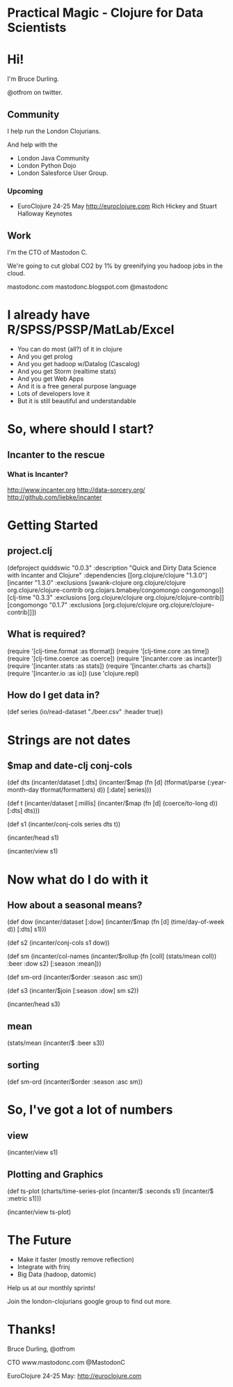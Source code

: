 * Practical Magic - Clojure for Data Scientists
* Hi!

  I'm Bruce Durling.

  @otfrom on twitter.

** Community

   I help run the London Clojurians.

   And help with the

   - London Java Community
   - London Python Dojo
   - London Salesforce User Group.

*** Upcoming

    - EuroClojure
      24-25 May
      http://euroclojure.com
      Rich Hickey and Stuart Halloway Keynotes

** Work

   I'm the CTO of Mastodon C.

   We're going to cut global CO2 by 1% by greenifying you hadoop jobs
   in the cloud.

   mastodonc.com
   mastodonc.blogspot.com
   @mastodonc

* I already have R/SPSS/PSSP/MatLab/Excel

  - You can do most (all?) of it in clojure
  - And you get prolog
  - And you get hadoop w/Datalog (Cascalog)
  - And you get Storm (realtime stats)
  - And you get Web Apps
  - And it is a free general purpose language
  - Lots of developers love it
  - But it is still beautiful and understandable

* So, where should I start?

** Incanter to the rescue

*** What is Incanter?

    http://www.incanter.org
    http://data-sorcery.org/
    http://github.com/liebke/incanter

* Getting Started

** project.clj

(defproject quiddswic "0.0.3"
    :description "Quick and Dirty Data Science with Incanter and Clojure"
    :dependencies [[org.clojure/clojure "1.3.0"]
                   [incanter "1.3.0"
                    :exclusions [swank-clojure
                                 org.clojure/clojure
                                 org.clojure/clojure-contrib
                                 org.clojars.bmabey/congomongo
                                 congomongo]]
                   [clj-time "0.3.3"
                    :exclusions [org.clojure/clojure
                                 org.clojure/clojure-contrib]]
                   [congomongo "0.1.7"
                    :exclusions [org.clojure/clojure
                                 org.clojure/clojure-contrib]]])

** What is required?

(require '[clj-time.format :as tformat])
(require '[clj-time.core :as time])
(require '[clj-time.coerce :as coerce])
(require '[incanter.core :as incanter])
(require '[incanter.stats :as stats])
(require '[incanter.charts :as charts])
(require '[incanter.io :as io])
(use 'clojure.repl)

** How do I get data in?

(def series
  (io/read-dataset "./beer.csv" :header true))

* Strings are not dates

** $map and date-clj conj-cols

(def dts
  (incanter/dataset
   [:dts]
   (incanter/$map
    (fn [d] (tformat/parse (:year-month-day tformat/formatters) d))
    [:date]
    series)))

(def t
  (incanter/dataset
   [:millis]
   (incanter/$map
    (fn [d] (coerce/to-long d))
    [:dts]
    dts)))

(def s1 (incanter/conj-cols series dts t))

(incanter/head s1)

(incanter/view s1)

* Now what do I do with it

** How about a seasonal means?

(def dow (incanter/dataset [:dow] (incanter/$map (fn [d] (time/day-of-week d)) [:dts] s1)))

(def s2 (incanter/conj-cols s1 dow))

(def
  sm
  (incanter/col-names
   (incanter/$rollup (fn [coll] (stats/mean coll)) :beer :dow s2)
   [:season :mean]))

(def sm-ord (incanter/$order :season :asc sm))

(def s3 (incanter/$join [:season :dow] sm s2))

(incanter/head s3)

** mean

(stats/mean (incanter/$ :beer s3))

** sorting

(def sm-ord (incanter/$order :season :asc sm))

* So, I've got a lot of numbers

** view

(incanter/view s1)

** Plotting and Graphics

(def ts-plot
  (charts/time-series-plot (incanter/$ :seconds s1) (incanter/$ :metric s1)))

(incanter/view ts-plot)

* The Future

  - Make it faster (mostly remove reflection)
  - Integrate with frinj
  - Big Data (hadoop, datomic)

  Help us at our monthly sprints!

  Join the london-clojurians google group to find out more.

* Thanks!

Bruce Durling, @otfrom

CTO www.mastodonc.com @MastodonC

EuroClojure 24-25 May: http://euroclojure.com
